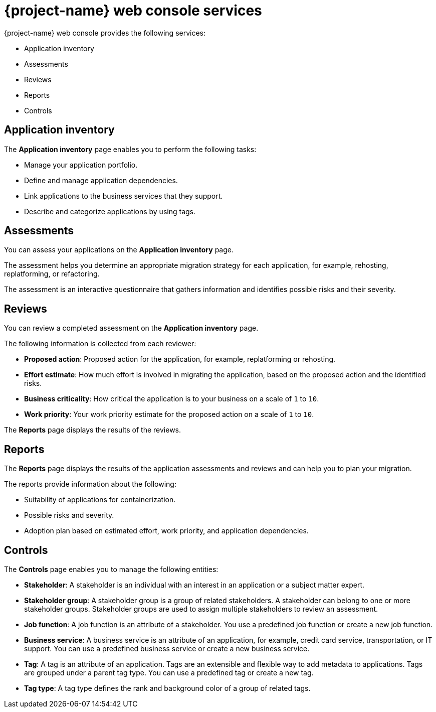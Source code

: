 // Module included in the following assemblies:
//
// * documentation/doc-installing-and-using-tackle/master.adoc

:_content-type: CONCEPT
[id="console-services_{context}"]
= {project-name} web console services

{project-name} web console provides the following services:

* Application inventory
* Assessments
* Reviews
* Reports
* Controls

[id="application-inventory_{context}"]
== Application inventory

The *Application inventory* page enables you to perform the following tasks:

* Manage your application portfolio.
* Define and manage application dependencies.
* Link applications to the business services that they support.
* Describe and categorize applications by using tags.

[id="assessments_{context}"]
== Assessments

You can assess your applications on the *Application inventory* page.

The assessment helps you determine an appropriate migration strategy for each application, for example, rehosting, replatforming, or refactoring.

The assessment is an interactive questionnaire that gathers information and identifies possible risks and their severity.

[id="reviews_{context}"]
== Reviews

You can review a completed assessment on the *Application inventory* page.

The following information is collected from each reviewer:

* *Proposed action*: Proposed action for the application, for example, replatforming or rehosting.
* *Effort estimate*: How much effort is involved in migrating the application, based on the proposed action and the identified risks.
* *Business criticality*: How critical the application is to your business on a scale of `1` to `10`.
* *Work priority*: Your work priority estimate for the proposed action on a scale of `1` to `10`.

The *Reports* page displays the results of the reviews.

[id="reports_{context}"]
== Reports

The *Reports* page displays the results of the application assessments and reviews and can help you to plan your migration.

The reports provide information about the following:

* Suitability of applications for containerization.
* Possible risks and severity.
* Adoption plan based on estimated effort, work priority, and application dependencies.

[id="controls_{context}"]
== Controls

The *Controls* page enables you to manage the following entities:

* *Stakeholder*: A stakeholder is an individual with an interest in an application or a subject matter expert.
* *Stakeholder group*: A stakeholder group is a group of related stakeholders. A stakeholder can belong to one or more stakeholder groups. Stakeholder groups are used to assign multiple stakeholders to review an assessment.
* *Job function*: A job function is an attribute of a stakeholder. You use a predefined job function or create a new job function.
* *Business service*: A business service is an attribute of an application, for example, credit card service, transportation, or IT support. You can use a predefined business service or create a new business service.
* *Tag*: A tag is an attribute of an application. Tags are an extensible and flexible way to add metadata to applications. Tags are grouped under a parent tag type. You can use a predefined tag or create a new tag.
* *Tag type*: A tag type defines the rank and background color of a group of related tags.
